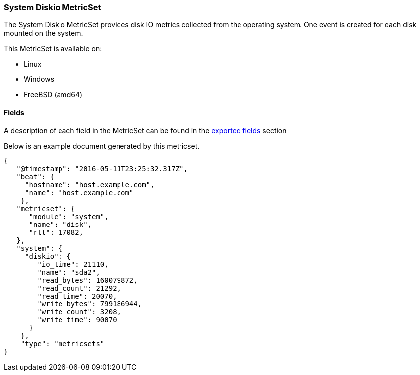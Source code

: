 ////
This file is generated! See scripts/docs_collector.py
////

[[metricbeat-metricset-system-diskio]]
=== System Diskio MetricSet

The System Diskio MetricSet provides disk IO metrics collected from the operating
system. One event is created for each disk mounted on the system.

This MetricSet is available on:

- Linux
- Windows
- FreeBSD (amd64)


==== Fields

A description of each field in the MetricSet can be found in the
<<exported-fields-system,exported fields>> section

Below is an example document generated by this metricset.

[source,json]
----
{
   "@timestamp": "2016-05-11T23:25:32.317Z",
   "beat": {
     "hostname": "host.example.com",
     "name": "host.example.com"
    },
   "metricset": {
      "module": "system",
      "name": "disk",
      "rtt": 17082,
   },
   "system": {
     "diskio": {
        "io_time": 21110,
        "name": "sda2",
        "read_bytes": 160079872,
        "read_count": 21292,
        "read_time": 20070,
        "write_bytes": 799186944,
        "write_count": 3208,
        "write_time": 90070
      }
    },
    "type": "metricsets"
}

----
